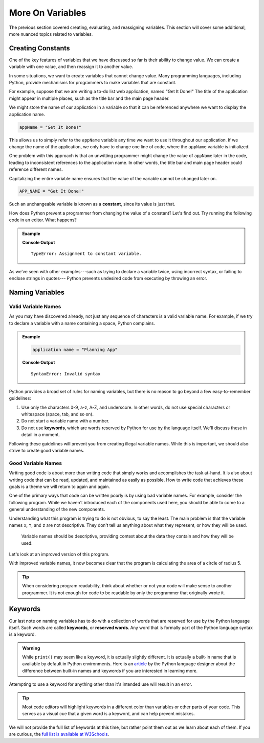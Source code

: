 More On Variables
=================

The previous section covered creating, evaluating, and reassigning variables.
This section will cover some additional, more nuanced topics related to
variables.

Creating Constants
------------------

One of the key features of variables that we have discussed so far is their
ability to change value. We can create a variable with one value, and then
reassign it to another value.

.. sourcecode:: py
   :linenos:

   programmingLanguage = "JavaScript"
   programmingLanguage = "Python"

In some situations, we want to create variables that cannot change value. Many
programming languages, including Python, provide mechanisms for programmers
to make variables that are constant.

For example, suppose that we are writing a to-do list web application, named
"Get It Done!" The title of the application might appear in multiple places,
such as the title bar and the main page header.

We might store the name of our application in a variable so that it can be
referenced anywhere we want to display the application name.

.. sourcecode:: py

   appName = "Get It Done!"

This allows us to simply refer to the ``appName`` variable any time we want to
use it throughout our application. If we change the name of the application, we
only have to change one line of code, where the ``appName`` variable is
initialized.

One problem with this approach is that an unwitting programmer might change the
value of ``appName`` later in the code, leading to inconsistent references to
the application name. In other words, the title bar and main page header could
reference different names.

.. index:: ! constant

.. index::
   pair: variable; constant

Capitalizing the entire variable name ensures that the value of the variable cannot be changed later on.

.. sourcecode:: py

   APP_NAME = "Get It Done!"

Such an unchangeable variable is known as a **constant**, since its value is
just that.

How does Python prevent a programmer from changing the value of a constant?
Let's find out. Try running the following code in an editor. What happens?

.. admonition:: Example

   .. sourcecode:: py
      :linenos:

      APP_NAME = "Get It Done"
      APP_NAME = "Best TODO application Ever!"

   **Console Output**

   ::

      TypeError: Assignment to constant variable.

As we've seen with other examples---such as trying to declare a variable twice,
using incorrect syntax, or failing to enclose strings in quotes--- Python
prevents undesired code from executing by throwing an error.

Naming Variables
----------------

Valid Variable Names
^^^^^^^^^^^^^^^^^^^^

As you may have discovered already, not just any sequence of characters is a
valid variable name. For example, if we try to declare a variable with a name
containing a space, Python complains.

.. admonition:: Example

   .. sourcecode:: py

      application name = "Planning App"

   **Console Output**

   ::

      SyntaxError: Invalid syntax

Python provides a broad set of rules for naming variables, but there is no
reason to go beyond a few easy-to-remember guidelines:

.. index:: keywords

#. Use only the characters 0-9, a-z, A-Z, and underscore. In other words, do
   not use special characters or whitespace (space, tab, and so on).
#. Do not start a variable name with a number.
#. Do not use **keywords**, which are words reserved by Python for use by
   the language itself. We'll discuss these in detail in a moment.

Following these guidelines will prevent you from creating illegal variable
names. While this is important, we should also strive to create good variable
names.

Good Variable Names
^^^^^^^^^^^^^^^^^^^

Writing good code is about more than writing code that simply works and
accomplishes the task at-hand. It is also about writing code that can be read,
updated, and maintained as easily as possible. How to write code that achieves
these goals is a theme we will return to again and again.

One of the primary ways that code can be written poorly is by using bad
variable names. For example, consider the following program. While we haven't
introduced each of the components used here, you should be able to come to a
general understanding of the new components.

.. sourcecode:: py
   :linenos:

   x = 5
   Y = 3.14
   z = Y * x ** 2
   print(z)

Understanding what this program is trying to do is not obvious, to say the
least. The main problem is that the variable names ``x``, ``Y``, and ``z`` are
not descriptive. They don't tell us anything about what they represent, or how
they will be used.

.. pull-quote:: Variable names should be descriptive, providing context about the data they contain and how they will be used.

Let's look at an improved version of this program.

.. sourcecode:: py
   :linenos:

   radius_of_circle = 5
   PI = 3.14
   area_of_circle = PI * radius_of_circle ** 2
   print(area_of_circle)

With improved variable names, it now becomes clear that the program is calculating the area of a circle of radius 5.

.. admonition:: Tip
   
   When considering program readability, think about whether or not your code will make sense to another programmer. It is not enough for code to be readable by only the programmer that originally wrote it.

Keywords
--------

.. index:: ! keywords, ! reserved words

Our last note on naming variables has to do with a collection of words that are reserved for use by the Python language itself. Such words are called **keywords**, or **reserved words**.
Any word that is formally part of the Python language syntax is a keyword.

.. admonition:: Warning
   
   While ``print()`` may seem like a keyword, it is actually slightly different.
   It is actually a built-in name that is available by default in Python environments.
   Here is an `article <http://python-history.blogspot.com/2013/11/story-of-none-true-false.html>`_ by the Python language designer about the difference between built-in names and keywords if you are interested in learning more.

Attempting to use a keyword for anything other than it's intended use will result in an error.

.. admonition:: Tip
   
   Most code editors will highlight keywords in a different color than variables or other parts of your code. This serves as a visual cue that a given word is a keyword, and can help prevent mistakes.

We will not provide the full list of keywords at this time, but rather point them out as we learn about each of them. If you are curious, the `full list is available at W3Schools <https://www.w3schools.com/python/python_ref_keywords.asp>`_.

